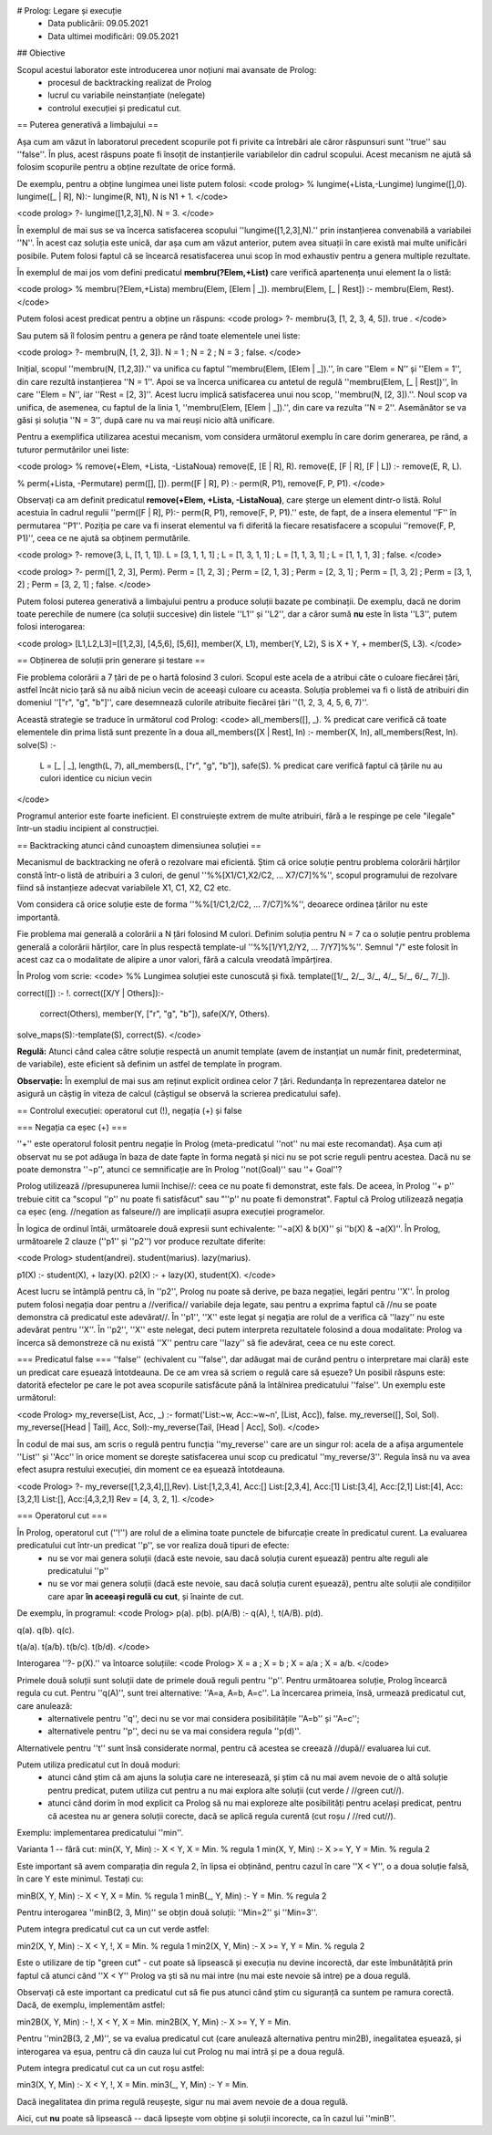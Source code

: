 # Prolog: Legare și execuție
  * Data publicării: 09.05.2021
  * Data ultimei modificări: 09.05.2021

## Obiective

Scopul acestui laborator este introducerea unor noțiuni mai avansate de Prolog:
  * procesul de backtracking realizat de Prolog
  * lucrul cu variabile neinstanțiate (nelegate)
  * controlul execuției și predicatul cut.


== Puterea generativă a limbajului ==

Așa cum am văzut în laboratorul precedent scopurile pot fi privite ca întrebări ale căror răspunsuri sunt ''true'' sau ''false''. În plus, acest răspuns poate fi însoțit de instanțierile variabilelor din cadrul scopului. Acest mecanism ne ajută să folosim scopurile pentru a obține rezultate de orice formă.

De exemplu, pentru a obține lungimea unei liste putem folosi:
<code prolog>
% lungime(+Lista,-Lungime)
lungime([],0).
lungime([_ | R], N):- lungime(R, N1), N is N1 + 1.
</code>

<code prolog>
?- lungime([1,2,3],N).
N = 3.
</code>

În exemplul de mai sus se va încerca satisfacerea scopului ''lungime([1,2,3],N).'' prin instanțierea convenabilă a variabilei ''N''. În acest caz soluția este unică, dar așa cum am văzut anterior, putem avea situații în care există mai multe unificări posibile. Putem folosi faptul că se încearcă resatisfacerea unui scop în mod exhaustiv pentru a genera multiple rezultate.

În exemplul de mai jos vom defini predicatul **membru(?Elem,+List)** care verifică apartenența unui element la o listă:

<code prolog>
% membru(?Elem,+Lista)
membru(Elem, [Elem | _]).
membru(Elem, [_ | Rest]) :- membru(Elem, Rest).
</code>

Putem folosi acest predicat pentru a obține un răspuns:
<code prolog>
?- membru(3, [1, 2, 3, 4, 5]).
true .
</code>

Sau putem să îl folosim pentru a genera pe rând toate elementele unei liste:

<code prolog>
?- membru(N, [1, 2, 3]).
N = 1 ;
N = 2 ;
N = 3 ;
false.
</code>

Inițial, scopul ''membru(N, [1,2,3]).'' va unifica cu faptul ''membru(Elem, [Elem | _]).'', în care  ''Elem = N'' și ''Elem = 1'', din care rezultă instanțierea ''N = 1''. Apoi se va încerca unificarea cu antetul de regulă ''membru(Elem, [_ | Rest])'', în care ''Elem = N'', iar ''Rest = [2, 3]''. Acest lucru implică satisfacerea unui nou scop, ''membru(N, [2, 3]).''. Noul scop va unifica, de asemenea, cu faptul de la linia 1, ''membru(Elem, [Elem | _]).'', din care va rezulta ''N = 2''. Asemănător se va găsi și soluția ''N = 3'', după care nu va mai reuși nicio altă unificare.

Pentru a exemplifica utilizarea acestui mecanism, vom considera următorul exemplu în care dorim generarea, pe rând, a tuturor permutărilor unei liste:

<code prolog>
% remove(+Elem, +Lista, -ListaNoua)
remove(E, [E | R], R).
remove(E, [F | R], [F | L]) :- remove(E, R, L).

% perm(+Lista, -Permutare)
perm([], []).
perm([F | R], P) :- perm(R, P1), remove(F, P, P1).
</code>

Observați ca am definit predicatul **remove(+Elem, +Lista, -ListaNoua)**, care șterge un element dintr-o listă. Rolul acestuia în cadrul regulii ''perm([F | R], P):- perm(R, P1), remove(F, P, P1).'' este, de fapt, de a insera elementul ''F'' în permutarea ''P1''. Poziția pe care va fi inserat elementul va fi diferită la fiecare resatisfacere a scopului ''remove(F, P, P1)'', ceea ce ne ajută sa obținem permutările.


<code prolog>
?- remove(3, L, [1, 1, 1]).
L = [3, 1, 1, 1] ;
L = [1, 3, 1, 1] ;
L = [1, 1, 3, 1] ;
L = [1, 1, 1, 3] ;
false.
</code>


<code prolog>
?- perm([1, 2, 3], Perm).
Perm = [1, 2, 3] ;
Perm = [2, 1, 3] ;
Perm = [2, 3, 1] ;
Perm = [1, 3, 2] ;
Perm = [3, 1, 2] ;
Perm = [3, 2, 1] ;
false.
</code>


Putem folosi puterea generativă a limbajului pentru a produce soluții bazate pe combinații. De exemplu, dacă ne dorim toate perechile de numere (ca soluții succesive) din listele ''L1'' și ''L2'', dar a căror sumă **nu** este în lista ''L3'', putem folosi interogarea:

<code prolog>
[L1,L2,L3]=[[1,2,3], [4,5,6], [5,6]], member(X, L1), member(Y, L2), S is X + Y, \+ member(S, L3).
</code>


== Obținerea de soluții prin generare și testare ==

Fie problema colorării a 7 țări de pe o hartă folosind 3 culori. Scopul este acela de a atribui câte o culoare fiecărei țări, astfel încât nicio țară să nu aibă niciun vecin de aceeași culoare cu aceasta. Soluția problemei va fi o listă de atribuiri din domeniul ''["r", "g", "b"]'', care desemnează culorile atribuite fiecărei țări ''(1, 2, 3, 4, 5, 6, 7)''.

Această strategie se traduce în următorul cod Prolog:
<code>
all_members([], _). % predicat care verifică că toate elementele din prima listă sunt prezente în a doua
all_members([X | Rest], In) :- member(X, In), all_members(Rest, In).
solve(S) :-
	L = [_ | _], length(L, 7), all_members(L, ["r", "g", "b"]),
	safe(S). % predicat care verifică faptul că țările nu au culori identice cu niciun vecin
</code>
	
Programul anterior este foarte ineficient. El construiește extrem de multe atribuiri, fără a le respinge pe cele "ilegale" într-un stadiu incipient al construcției. 


== Backtracking atunci când cunoaștem dimensiunea soluției ==

Mecanismul de backtracking ne oferă o rezolvare mai eficientă. Știm că orice soluție pentru problema colorării hărților constă într-o listă de atribuiri a 3 culori, de genul ''%%[X1/C1,X2/C2, ... X7/C7]%%'', scopul programului de rezolvare fiind să instanțieze adecvat variabilele X1, C1, X2, C2 etc.

Vom considera că orice soluție este de forma ''%%[1/C1,2/C2, ... 7/C7]%%'', deoarece ordinea țărilor nu este importantă. 

Fie problema mai generală a colorării a N țări folosind M culori. Definim soluția pentru N = 7 ca o soluție pentru problema generală a colorării hărților, care în plus respectă template-ul ''%%[1/Y1,2/Y2, ... 7/Y7]%%''. Semnul "/" este folosit în acest caz ca o modalitate de alipire a unor valori, fără a calcula vreodată împărțirea.

În Prolog vom scrie:
<code>
%% Lungimea soluției este cunoscută și fixă.
template([1/_, 2/_, 3/_, 4/_, 5/_, 6/_, 7/_]).

correct([]) :- !.
correct([X/Y | Others]):-
        correct(Others),
        member(Y, ["r", "g", "b"]),
        safe(X/Y, Others).

solve_maps(S):-template(S), correct(S).
</code>

**Regulă:** Atunci când calea către soluție respectă un anumit template (avem de instanțiat un număr finit, predeterminat, de variabile), este eficient să definim un astfel de template în program. 

**Observație:** În exemplul de mai sus am reținut explicit ordinea celor 7 țări. Redundanța în reprezentarea datelor ne asigură un câștig în viteza de calcul (câștigul se observă la scrierea predicatului safe).


== Controlul execuției: operatorul cut (!), negația (\+) și false

=== Negația ca eșec (\+) ===

''\+'' este operatorul folosit pentru negație în Prolog (meta-predicatul ''not'' nu mai este recomandat). Așa cum ați observat nu se pot adăuga în baza de date fapte în forma negată și nici nu se pot scrie reguli pentru acestea. Dacă nu se poate demonstra ''¬p'', atunci ce semnificație are în Prolog ''not(Goal)'' sau ''\+ Goal''?

Prolog utilizează //presupunerea lumii închise//: ceea ce nu poate fi demonstrat, este fals. De aceea, în Prolog ''\+ p'' trebuie citit ca "scopul ''p'' nu poate fi satisfăcut" sau "''p'' nu poate fi demonstrat". Faptul că Prolog utilizează negația ca eșec (eng. //negation as falseure//) are implicații asupra execuției programelor.

În logica de ordinul întâi, următoarele două expresii sunt echivalente: ''¬a(X) & b(X)'' și ''b(X) & ¬a(X)''. În Prolog, următoarele 2 clauze (''p1'' și ''p2'') vor produce rezultate diferite:

<code Prolog>
student(andrei).
student(marius).
lazy(marius).

p1(X) :- student(X), \+ lazy(X).
p2(X) :- \+ lazy(X), student(X).
</code>

Acest lucru se întâmplă pentru că, în ''p2'', Prolog nu poate să derive, pe baza negației, legări pentru ''X''. În prolog putem folosi negația doar pentru a //verifica// variabile deja legate, sau pentru a exprima faptul că //nu se poate demonstra că predicatul este adevărat//. În ''p1'', ''X'' este legat și negația are rolul de a verifica că ''lazy'' nu este adevărat pentru ''X''. În ''p2'', ''X'' este nelegat, deci putem interpreta rezultatele folosind a doua modalitate: Prolog va încerca să demonstreze că nu există ''X'' pentru care ''lazy'' să fie adevărat, ceea ce nu este corect.


=== Predicatul false ===
''false'' (echivalent cu ''false'', dar adăugat mai de curând pentru o interpretare mai clară) este un predicat care eșuează întotdeauna. De ce am vrea să scriem o regulă care să eșueze? Un posibil răspuns este: datorită efectelor pe care le pot avea scopurile satisfăcute până la întâlnirea predicatului ''false''. Un exemplu este următorul:

<code Prolog>
my_reverse(List, Acc, _) :- format('List:~w, Acc:~w~n', [List, Acc]), false.
my_reverse([], Sol, Sol).
my_reverse([Head | Tail], Acc, Sol):-my_reverse(Tail, [Head | Acc], Sol).
</code>

În codul de mai sus, am scris o regulă pentru funcția ''my_reverse'' care are un singur rol: acela de a afișa argumentele ''List'' și ''Acc'' în orice moment se dorește satisfacerea unui scop cu predicatul ''my_reverse/3''. Regula însă nu va avea efect asupra restului execuției, din moment ce ea eșuează întotdeauna.

<code Prolog>
?- my_reverse([1,2,3,4],[],Rev).
List:[1,2,3,4], Acc:[]
List:[2,3,4], Acc:[1]
List:[3,4], Acc:[2,1]
List:[4], Acc:[3,2,1]
List:[], Acc:[4,3,2,1]
Rev = [4, 3, 2, 1].
</code>

=== Operatorul cut ===

În Prolog, operatorul cut (''!'') are rolul de a elimina toate punctele de bifurcație create în predicatul curent. La evaluarea predicatului cut într-un predicat ''p'', se vor realiza două tipuri de efecte:
  * nu se vor mai genera soluții (dacă este nevoie, sau dacă soluția curent eșuează) pentru alte reguli ale predicatului ''p''
  * nu se vor mai genera soluții (dacă este nevoie, sau dacă soluția curent eșuează), pentru alte soluții ale condițiilor care apar **în aceeași regulă cu cut**, și înainte de cut.
  
De exemplu, în programul:
<code Prolog>
p(a).
p(b).
p(A/B) :- q(A), !, t(A/B).
p(d).

q(a).
q(b).
q(c).

t(a/a).
t(a/b).
t(b/c).
t(b/d).
</code>

Interogarea ''?- p(X).'' va întoarce soluțiile:
<code Prolog>
X = a ;
X = b ;
X = a/a ;
X = a/b.
</code>

Primele două soluții sunt soluții date de primele două reguli pentru ''p''. Pentru următoarea soluție, Prolog încearcă regula cu cut. Pentru ''q(A)'', sunt trei alternative: ''A=a, A=b, A=c''. La încercarea primeia, însă, urmează predicatul cut, care anulează:
  * alternativele pentru ''q'', deci nu se vor mai considera posibilitățile ''A=b'' și ''A=c'';
  * alternativele pentru ''p'', deci nu se va mai considera regula ''p(d)''.
Alternativele pentru ''t'' sunt însă considerate normal, pentru că acestea se creează //după// evaluarea lui cut.

Putem utiliza predicatul cut în două moduri:
  * atunci când știm că am ajuns la soluția care ne interesează, și știm că nu mai avem nevoie de o altă soluție pentru predicat, putem utiliza cut pentru a nu mai explora alte soluții (cut verde / //green cut//).
  * atunci când dorim în mod explicit ca Prolog să nu mai exploreze alte posibilități pentru același predicat, pentru că acestea nu ar genera soluții corecte, dacă se aplică regula curentă (cut roșu / //red cut//).

Exemplu: implementarea predicatului ''min''.

Varianta 1 -- fără cut:
min(X, Y, Min) :- X < Y, X = Min. % regula 1
min(X, Y, Min) :- X >= Y, Y = Min. % regula 2

Este important să avem comparația din regula 2, în lipsa ei obținând, pentru cazul în care ''X < Y'', o a doua soluție falsă, în care Y este minimul. Testați cu:

minB(X, Y, Min) :- X < Y, X = Min. % regula 1
minB(_, Y, Min) :- Y = Min. % regula 2

Pentru interogarea ''minB(2, 3, Min)'' se obțin două soluții: ''Min=2'' și ''Min=3''.

Putem integra predicatul cut ca un cut verde astfel:

min2(X, Y, Min) :- X < Y, !, X = Min. % regula 1
min2(X, Y, Min) :- X >= Y, Y = Min. % regula 2

Este o utilizare de tip "green cut" - cut poate să lipsească și execuția nu devine incorectă, dar este îmbunătățită prin faptul că atunci când ''X < Y'' Prolog va ști să nu mai intre (nu mai este nevoie să intre) pe a doua regulă.

Observați că este important ca predicatul cut să fie pus atunci când știm cu siguranță ca suntem pe ramura corectă. Dacă, de exemplu, implementăm astfel:

min2B(X, Y, Min) :- !, X < Y, X = Min.
min2B(X, Y, Min) :- X >= Y, Y = Min.

Pentru ''min2B(3, 2 ,M)'', se va evalua predicatul cut (care anulează alternativa pentru min2B), inegalitatea eșuează, și interogarea va eșua, pentru că din cauza lui cut Prolog nu mai intră și pe a doua regulă.


Putem integra predicatul cut ca un cut roșu astfel:

min3(X, Y, Min) :- X < Y, !, X = Min.
min3(_, Y, Min) :- Y = Min.

Dacă inegalitatea din prima regulă reușește, sigur nu mai avem nevoie de a doua regulă.

Aici, cut **nu** poate să lipsească -- dacă lipsește vom obține și soluții incorecte, ca în cazul lui ''minB''.

